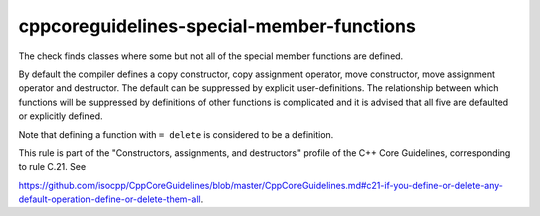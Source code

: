 .. title:: clang-tidy - cppcoreguidelines-special-member-functions

cppcoreguidelines-special-member-functions
==========================================

The check finds classes where some but not all of the special member functions
are defined.

By default the compiler defines a copy constructor, copy assignment operator,
move constructor, move assignment operator and destructor. The default can be
suppressed by explicit user-definitions. The relationship between which
functions will be suppressed by definitions of other functions is complicated
and it is advised that all five are defaulted or explicitly defined.

Note that defining a function with ``= delete`` is considered to be a
definition.

This rule is part of the "Constructors, assignments, and destructors" profile of the C++ Core
Guidelines, corresponding to rule C.21. See

https://github.com/isocpp/CppCoreGuidelines/blob/master/CppCoreGuidelines.md#c21-if-you-define-or-delete-any-default-operation-define-or-delete-them-all.
